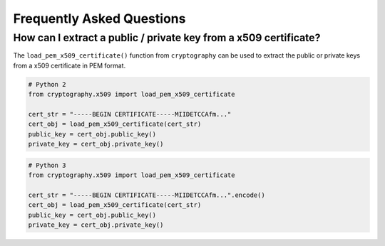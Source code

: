 Frequently Asked Questions
==========================

How can I extract a public / private key from a x509 certificate?
-----------------------------------------------------------------

The ``load_pem_x509_certificate()`` function from ``cryptography`` can be used to
extract the public or private keys from a x509 certificate in PEM format.

.. code-block:: python

    # Python 2
    from cryptography.x509 import load_pem_x509_certificate

    cert_str = "-----BEGIN CERTIFICATE-----MIIDETCCAfm..."
    cert_obj = load_pem_x509_certificate(cert_str)
    public_key = cert_obj.public_key()
    private_key = cert_obj.private_key()

.. code-block:: python

    # Python 3
    from cryptography.x509 import load_pem_x509_certificate

    cert_str = "-----BEGIN CERTIFICATE-----MIIDETCCAfm...".encode()
    cert_obj = load_pem_x509_certificate(cert_str)
    public_key = cert_obj.public_key()
    private_key = cert_obj.private_key()
